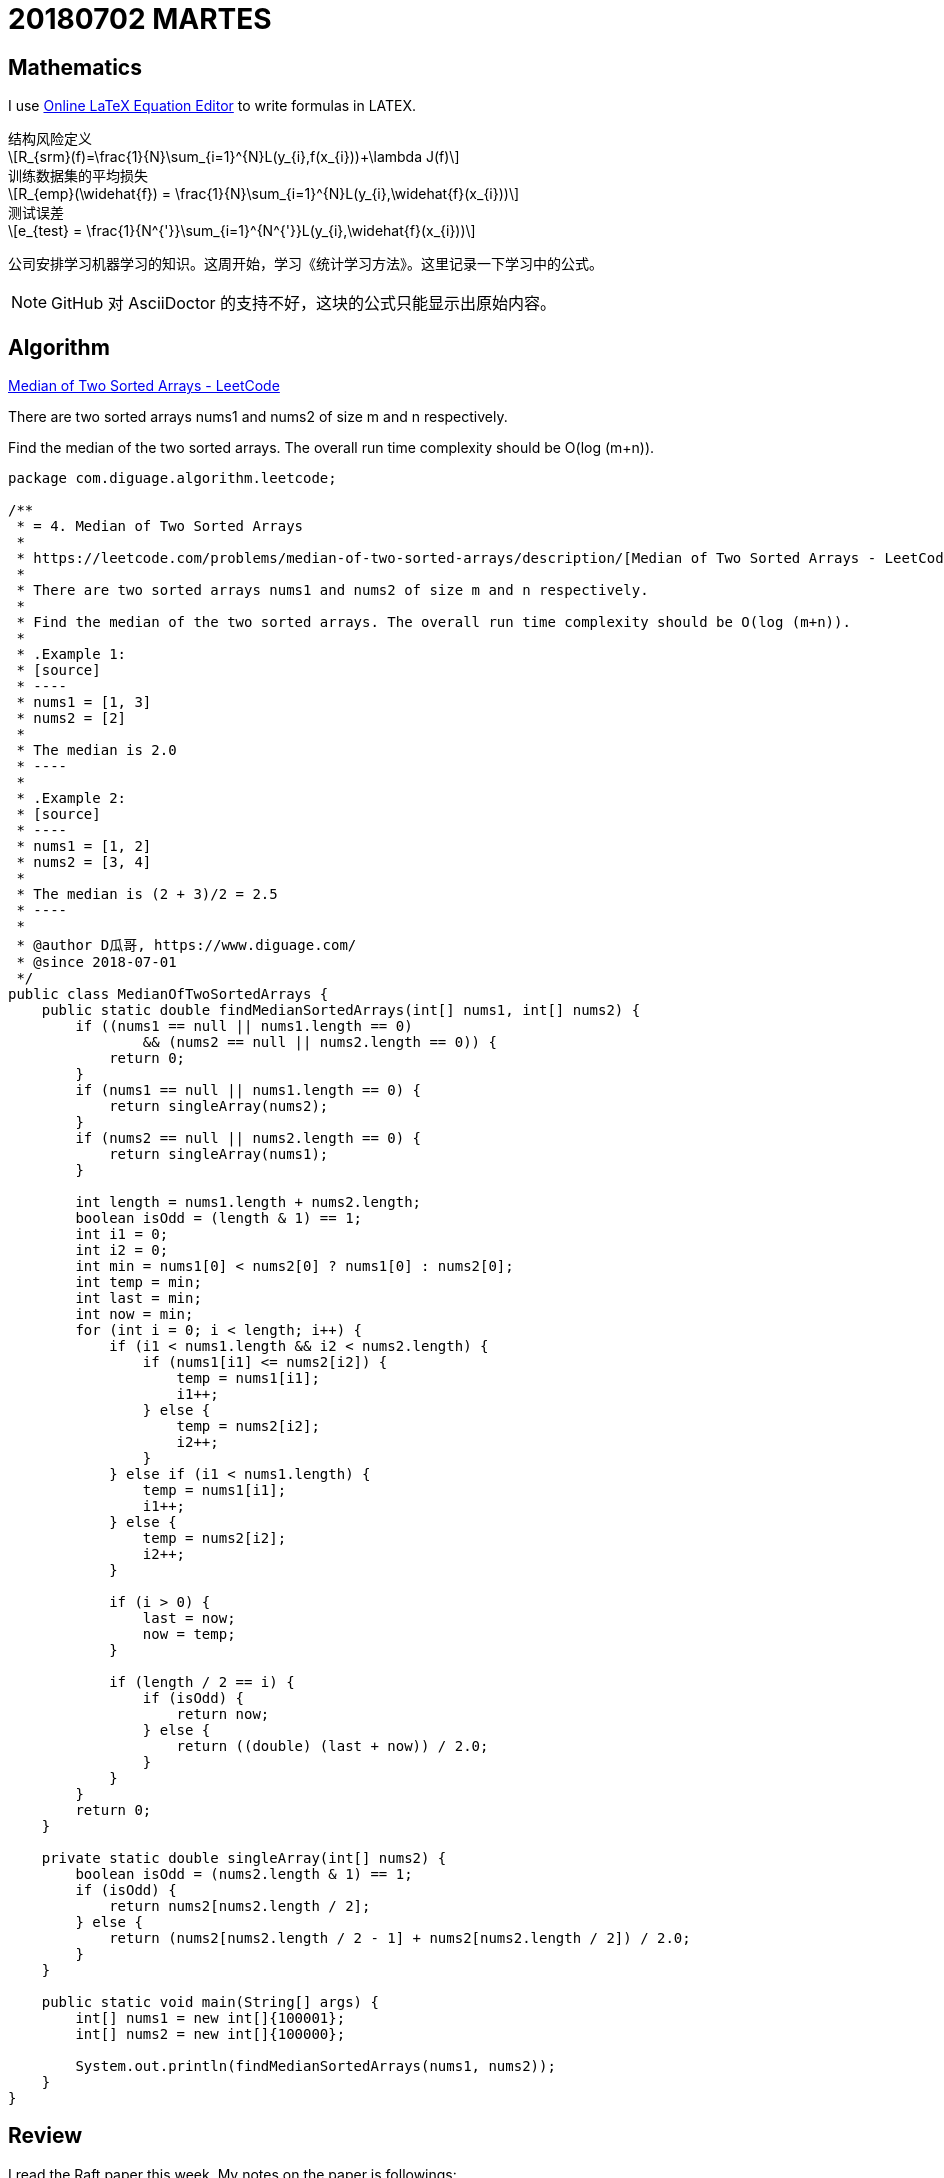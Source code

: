 = 20180702 MARTES
:source-highlighter: pygments
:pygments-style: monokai
:stem: latexmath
// :source-highlighter: coderay

== Mathematics

I use http://latex.codecogs.com/eqneditor/editor.php[Online LaTeX Equation Editor] to write formulas in LATEX.

// latexmath:[R_{srm}(f)=\frac{1}{N}\sum_{i=1}^{N}L(y_{i},f(x_{i}))+\lambda J(f)]

.结构风险定义
[stem]
++++
R_{srm}(f)=\frac{1}{N}\sum_{i=1}^{N}L(y_{i},f(x_{i}))+\lambda J(f)
++++

.训练数据集的平均损失
[stem]
++++
R_{emp}(\widehat{f}) = \frac{1}{N}\sum_{i=1}^{N}L(y_{i},\widehat{f}(x_{i}))
++++

.测试误差
[stem]
++++
e_{test} = \frac{1}{N^{'}}\sum_{i=1}^{N^{'}}L(y_{i},\widehat{f}(x_{i}))
++++

公司安排学习机器学习的知识。这周开始，学习《统计学习方法》。这里记录一下学习中的公式。

NOTE: GitHub 对 AsciiDoctor 的支持不好，这块的公式只能显示出原始内容。


== Algorithm

https://leetcode.com/problems/median-of-two-sorted-arrays/description/[Median of Two Sorted Arrays - LeetCode]

There are two sorted arrays nums1 and nums2 of size m and n respectively.

Find the median of the two sorted arrays. The overall run time complexity should be O(log (m+n)).

[source,java,linenums,highlight='40-50,52,54,56,60-70,!50']
----
package com.diguage.algorithm.leetcode;

/**
 * = 4. Median of Two Sorted Arrays
 *
 * https://leetcode.com/problems/median-of-two-sorted-arrays/description/[Median of Two Sorted Arrays - LeetCode]
 *
 * There are two sorted arrays nums1 and nums2 of size m and n respectively.
 *
 * Find the median of the two sorted arrays. The overall run time complexity should be O(log (m+n)).
 *
 * .Example 1:
 * [source]
 * ----
 * nums1 = [1, 3]
 * nums2 = [2]
 *
 * The median is 2.0
 * ----
 *
 * .Example 2:
 * [source]
 * ----
 * nums1 = [1, 2]
 * nums2 = [3, 4]
 *
 * The median is (2 + 3)/2 = 2.5
 * ----
 *
 * @author D瓜哥, https://www.diguage.com/
 * @since 2018-07-01
 */
public class MedianOfTwoSortedArrays {
    public static double findMedianSortedArrays(int[] nums1, int[] nums2) {
        if ((nums1 == null || nums1.length == 0)
                && (nums2 == null || nums2.length == 0)) {
            return 0;
        }
        if (nums1 == null || nums1.length == 0) {
            return singleArray(nums2);
        }
        if (nums2 == null || nums2.length == 0) {
            return singleArray(nums1);
        }

        int length = nums1.length + nums2.length;
        boolean isOdd = (length & 1) == 1;
        int i1 = 0;
        int i2 = 0;
        int min = nums1[0] < nums2[0] ? nums1[0] : nums2[0];
        int temp = min;
        int last = min;
        int now = min;
        for (int i = 0; i < length; i++) {
            if (i1 < nums1.length && i2 < nums2.length) {
                if (nums1[i1] <= nums2[i2]) {
                    temp = nums1[i1];
                    i1++;
                } else {
                    temp = nums2[i2];
                    i2++;
                }
            } else if (i1 < nums1.length) {
                temp = nums1[i1];
                i1++;
            } else {
                temp = nums2[i2];
                i2++;
            }

            if (i > 0) {
                last = now;
                now = temp;
            }

            if (length / 2 == i) {
                if (isOdd) {
                    return now;
                } else {
                    return ((double) (last + now)) / 2.0;
                }
            }
        }
        return 0;
    }

    private static double singleArray(int[] nums2) {
        boolean isOdd = (nums2.length & 1) == 1;
        if (isOdd) {
            return nums2[nums2.length / 2];
        } else {
            return (nums2[nums2.length / 2 - 1] + nums2[nums2.length / 2]) / 2.0;
        }
    }

    public static void main(String[] args) {
        int[] nums1 = new int[]{100001};
        int[] nums2 = new int[]{100000};

        System.out.println(findMedianSortedArrays(nums1, nums2));
    }
}
----

== Review

I read the Raft paper this week. My notes on the paper is followings:

=== Abstract

Raft is a consensus algorithm for managing a replicated log.

----
What did Raft solve? How to use it?
----

=== Introduction

Inder to improve understandability, Raft decompose some component and state space reduction.

. leader election
. log replication
. safety
. Cluster membership changes
. Log compaction

Raft has several novel features:

. Strong leader
. Leader election
. Membership changes

=== Replicated state machines

Consensus algorithms typically arise in the context of __replicated state machines__.

Replicated state machines are typically implemented using a replicated log.

Keeping the replicated log consistent is the job of the consensus algorithm. 

Consensus algorithms for practical systems typically have the following properties:

* They ensure safety (never returning an incorrect result) under all non-Byzantine conditions, including network delays, partitions, and packet loss, duplication, and reordering.
* They are fully functional (available) as long as any majority of the servers are operational and can communicate with each other and with clients. Thus, a typical cluster of five servers can tolerate the failure of any two servers. Servers are assumed to fail by stopping; they may later recover from state on stable storage and rejoin the cluster.
* They do not depend on timing to ensure the consistency of the logs: faulty clocks and extreme message delays can, at worst, cause availability problems.
* In the common case, a command can complete as soon as a majority of the cluster has responded to a single round of remote procedure calls; a minority of slow servers need not impact overall system performance.

=== What’s wrong with Paxos?

Paxos has two significant drawbacks:

. The first drawback is that Paxos is exceptionally difficult to understand.
. The second problem with Paxos is that it does not provide a good foundation for building practical implementations.
.. One reason is that there is no widely agreed-upon algorithm for multi-Paxos. 
.. Furthermore, the Paxos architecture is a poor one for building practical systems; this is another consequence of the single-decree decomposition.
.. Another problem is that Paxos uses a symmetric peer-to-peer approach at its core (though it eventually suggests a weak form of leadership as a performance optimization).

As a result, practical systems bear little resemblance to Paxos.


=== Designing for understandability

Designing goals of Raft:

. It must provide a complete and practical foundation for system building;
. it must be safe under all conditions and available under typical operating conditions;
. it must be efficient for common operations.
. *Our most important goal—and most difficult challenge—was understandability.*
. It must be possible to develop intuitions about the algorithm.

We used two techniques that are generally applicable.

. The first technique is the well-known approach of problem decomposition: wherever possible, we divided problems into separate pieces that could be solved, explained, and understood relatively independently.
. Our second approach was to simplify the state space by reducing the number of states to consider, making the system more coherent and eliminating nondeterminism where possible.

=== The Raft consensus algorithm

==== Raft basics

Raft decomposes the con- sensus problem into three relatively independent subproblems:

* *Leader election:* a new leader must be chosen when an existing leader fails.
* *Log replication:* the leader must accept log entries from clients and replicate them across the cluster, forcing the other logs to agree with its own.
* *Safety*

Three states：

. Leader --  The leader handles all client requests (if a client contacts a follower, the follower redirects it to the leader).
. Follower -- They issue no requests on their own but simply respond to requests from leaders and candidates.
. Candidate -- It is used to elect a new leader.

 Terms act as a logical clock in Raft, and they allow servers to detect obsolete information such as stale leaders.

If one server’s current term is smaller than the other’s, then it updates its current term to the larger value.

 How to update?

Raft servers communicate using remote procedure calls (RPCs), and the basic consensus algorithm requires only two types of RPCs. 

. *RequestVote RPCs* are initiated by candidates during elections.
. *AppendEntries RPCs* are initiated by leaders to replicate log entries and to provide a form of heartbeat.


==== Leader election

Two type timeout:

. election timeout
. 

A candidate wins an election if it receives votes from a majority of the servers in the full cluster for the same term. *Each server will vote for at most one candidate in a given term*, on a first-come-first-served basis.

If the leader’s term (included in its RPC) is at least as large as the candidate’s current term, then the candidate recognizes the leader as legitimate and returns to follower state.

Rejects the RPCs that the term in is smaller than the current term.

Raft uses randomized election timeouts to ensure that split votes are rare and that they are resolved quickly. 

==== Log replication

Term::
. the term number
. the integer idex

Raft guarantees that committed entries are durable and will eventually be executed by all of the available state machines.

 How to define the committed entry?

We designed the Raft log mechanism to maintain a high level of coherency between the logs on different servers.

* If two entries in different logs have the same index and term, then they store the same command.
* If two entries in different logs have the same index and term, then the logs are identical in all preceding entries.

The first property follows from the fact that a leader creates at most one entry with a given log index in a given term, and log entries never change their position in the log.

The second property is guaranteed by a simple consistency check performed by AppendEntries.

In Raft, the leader handles inconsistencies by forcing the followers’ logs to duplicate its own. 

Find the latest log entry where the two logs agree, delete any entries in the follower’s log after that point, and send the follower all of the leader’s entries after that point.

Removes any conflicting entries in the follower’s log.

In the normal case a new entry can be replicated with a single round of RPCs to a majority of the cluster.

 Why can a new entry be replicated with a single round of RPCs?

==== Safety

===== Election restriction

The RequestVote RPC implements this restriction: the RPC includes information about the candidate’s log, and the voter denies its vote if its own log is more up-to-date than that of the candidate.

Raft determines which of two logs is more up-to-date by comparing the index and term of the last entries in the logs.

WARNING: I do not understand "Committing entries from previous terms" and "Safety argument" sections.

===== Follower and candidate crashes

===== Timing and availability

Leader election is the aspect of Raft where timing is most critical.


=== References

. https://raft.github.io/raft.pdf[In Search of an Understandable Consensus Algorithm]
. https://raft.github.io/[Raft Consensus Algorithm]
. http://thesecretlivesofdata.com/raft/[Raft]

== Tip

Tip sharing: writing JavaDoc in AsciiDoctor.

It is easy to generate JavaDoc with Maven. You can write in AsciiDoctor, then use the plugin to generate JavaDoc.

See configuaration below:

[source,xml]
----
<plugin>
    <groupId>org.apache.maven.plugins</groupId>
    <artifactId>maven-javadoc-plugin</artifactId>
    <version>3.0.1</version>
    <configuration>
        <source>1.8</source>
        <doclet>org.asciidoctor.Asciidoclet</doclet>
        <docletArtifact>
            <groupId>org.asciidoctor</groupId>
            <artifactId>asciidoclet</artifactId>
            <version>1.5.4</version>
        </docletArtifact>
        <!--<overview>src/main/java/overview.adoc</overview>-->
        <additionalparam>
            --base-dir ${project.basedir}
            --attribute "name=${project.name}"
            --attribute "version=${project.version}"
            --attribute "title-link=http://example.com[${project.name} ${project.version}]"
        </additionalparam>
    </configuration>
</plugin>
----

If you use IntelliJ IDEA, it will add `<p>` on JavaDoc empty lines by default. You should close it. Here is how:

`Preferences > Editor > Code Style > Java > JavaDoc > 'Generate "<p>" on empty lines'`

Uncheck the option then it is fine.


== English

First, I keep on reciting more than 50 English sentences every day, including 5 new sentences and reviewing 48 sentences.

During reading the Raft paper, I chose 52 words which I had not known befor.

. attendee
. authority
. challenge
. compound
. condense
. consult
. contradiction
. decree
. demonstrate
. dense
. densely
. derive
. duplicate
. durable
. elapse
. establish
. exacerbate
. extraneous
. facilitate
. fashion
. fraction
. grant
. hypothesize
. identical
. indefinite
. indefinitely
. induction
. inevitable
. inevitably
. intervene
. intuition
. legitimate
. magnitude
. meld
. notorious
. notoriously
. obsolete
. opaque
. overall
. precede
. preceding
. prone
. randomized
. recipient
. restriction
. revert
. sketch
. steady
. struggle
. subtle
. superior
. survey

== Share

一个读友向我询问：该如何学习 Java？

经沟通发现，群友自己在国外读研，迫于生计，从其他专业转行自学 Java。目前是学习 Java 刚刚入门。由于学校课程繁多，只能自学 IT，距离毕业不到两年时间。希望能在毕业之际，找到一个可以安身立命的工作。

鉴于此，考虑到前端知识点不多，学习任务相对较少，而且刷新一下浏览器就能里面看到效果，获得学习反馈。我个人建议学习前端知识：HTML、CSS、JavaScript 为本，后期可以把 HTTP 和算法补起来。推荐了几本经典书籍如下：

. https://book.douban.com/subject/21338365/[HTML & CSS设计与构建网站 (豆瓣)] -- 入门，培养兴趣。
. https://book.douban.com/subject/10546125/[JavaScript高级程序设计（第3版） (豆瓣)] -- JavaScript 入门，重点看三四五六七八、十、十三、十四章。三遍以上。
. https://book.douban.com/subject/6038371/[JavaScript DOM编程艺术 （第2版） (豆瓣)] -- 学习 JavaScript 主要作用 DOM 编程。照着撸一遍代码。
. http://es6.ruanyifeng.com/[ECMAScript 6 入门] -- 现在已经是 ES6 的天下了，不学没法出门。
. https://book.douban.com/subject/26898555/[CSS 实战手册（第四版） (豆瓣)] -- 两本 CSS 入门加全面学习。
. https://book.douban.com/subject/26745943/[CSS揭秘 (豆瓣)]
. https://book.douban.com/subject/26351021/[你不知道的JavaScript（上卷） (豆瓣)] -- 一套很经典的 JavaScript 经典书籍。
. https://book.douban.com/subject/26854244/[你不知道的JavaScript（中卷） (豆瓣)]
. https://book.douban.com/subject/27620408/[你不知道的JavaScript（下卷） (豆瓣)]
. https://book.douban.com/subject/26342322/[HTML5秘籍（第2版） (豆瓣)] -- HTML 全面介绍。

我还推荐了 MDN： https://developer.mozilla.org/en-US/[MDN Web Docs]。

推荐了一些工具网站：

. https://codepen.io/[CodePen - Front End Developer Playground & Code Editor in the Browser] -- 可以查询某些经典的组件实现。
. https://segmentfault.com/a/1190000000683599[神器——Chrome开发者工具(一)]
. http://wiki.jikexueyuan.com/project/chrome-devtools/overview.html[谷歌浏览器开发工具综述 - Chrome 开发工具指南]
. http://www.css88.com/doc/chrome-devtools/[概述 · Chrome 开发者工具中文文档]
. https://coolshell.cn/articles/17634.html[Chrome开发者工具的小技巧]

明确地定义了一个目标：半年后模仿 http://www.csszengarden.com/[CSS Zen Garden] 来自己实现一套效果样式。

聊到 ARTS 任务，我个人认为 **ARTS 的目的是坚持学习**。工作经验丰富的人，可以分享高大上的东西；但是，这对于刚刚入门的人来说，几乎是不可能的任务。所以，应该根据自身的情况，来调整。对于入门的小伙伴来说，分享自己的学习笔记也是一种不错的选择。

从实用主义的角度来考虑，我建议这位读友先入门，学习完基本知识，以能让自己找到工作为目标来调整自己的 ARTS。

另外，需要强调：**不要降低对自己的标准。**如果没有完成 ARTS 任务，那么就需要反思，节省下来的时间干嘛去了？有没有用来学习？

后续，我又做了一些探索。

通过 Google Trends 可以看到不同前端框架在加拿大的搜索情况，以此也能看到工作机会的大小：

https://trends.google.com/trends/explore?cat=5&geo=CA&q=React,Vue,angular,jQuery[React, Vue, angular, jQuery 探索 - Google 趋势]

后续还看了想过的一些相关资料：

. https://www.oschina.net/news/97810/jun-no-signs-of-slowing-for-react[Hacker News 6 月招聘趋势，React 根本停不下来]
. https://github.com/adam-golab/react-developer-roadmap[Roadmap to becoming a React developer in 2018]

从这些资料来看，入门前端后，掌握 React 也是一个几乎必要的技能。

写这个文档时候，我突发奇想，又在 Google Trends 中，加入了 jQuery 的对比，从上面的结果来看，jQuery 生命力依然强劲，也是一个必备技能。想到这里，我想起了我推荐的 jQuery 源码分析课： http://study.163.com/course/courseMain.htm?courseId=465001[逐行分析jQuery源码的奥秘 - 网易云课堂]。又想起了一个 JavaScript 入门视频： http://study.163.com/course/courseMain.htm?courseId=224014[JavaScript教程-从入门到精通 - 网易云课堂] 也还可以。

最近祝这位读友学习顺利！
